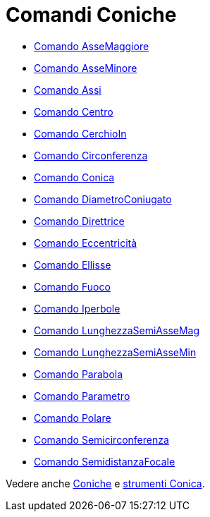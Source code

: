 = Comandi Coniche

* xref:/commands/AsseMaggiore.adoc[Comando AsseMaggiore]
* xref:/commands/AsseMinore.adoc[Comando AsseMinore]
* xref:/commands/Assi.adoc[Comando Assi]
* xref:/commands/Centro.adoc[Comando Centro]
* xref:/commands/CerchioIn.adoc[Comando CerchioIn]
* xref:/commands/Circonferenza.adoc[Comando Circonferenza]
* xref:/commands/Conica.adoc[Comando Conica]
* xref:/commands/DiametroConiugato.adoc[Comando DiametroConiugato]
* xref:/commands/Direttrice.adoc[Comando Direttrice]
* xref:/commands/Eccentricità.adoc[Comando Eccentricità]
* xref:/commands/Ellisse.adoc[Comando Ellisse]
* xref:/commands/Fuoco.adoc[Comando Fuoco]
* xref:/commands/Iperbole.adoc[Comando Iperbole]
* xref:/commands/LunghezzaSemiAsseMag.adoc[Comando LunghezzaSemiAsseMag]
* xref:/commands/LunghezzaSemiAsseMin.adoc[Comando LunghezzaSemiAsseMin]
* xref:/commands/Parabola.adoc[Comando Parabola]
* xref:/commands/Parametro.adoc[Comando Parametro]
* xref:/commands/Polare.adoc[Comando Polare]
* xref:/commands/Semicirconferenza.adoc[Comando Semicirconferenza]
* xref:/commands/SemidistanzaFocale.adoc[Comando SemidistanzaFocale]

Vedere anche xref:/Coniche.adoc[Coniche] e xref:/tools/Strumenti_Conica.adoc[strumenti Conica].

